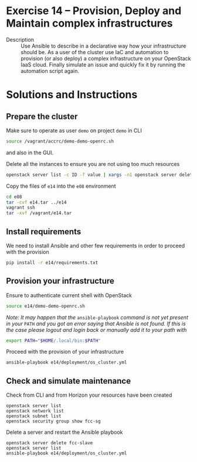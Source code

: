 * Exercise 14 – Provision, Deploy and Maintain complex infrastructures
  - Description :: Use Ansible to describe in a declarative way how your infrastructure should be. As a user of the cluster use IaC and automation to provision (or also deploy) a complex infrastructure on your OpenStack IaaS cloud. Finally simulate an issue and quickly fix it by running the automation script again.

* Solutions and Instructions
** Prepare the cluster

Make sure to operate as user =demo= on project =demo= in CLI
#+begin_src sh
source /vagrant/accrc/demo-demo-openrc.sh
#+end_src

and also in the GUI.


Delete all the instances to ensure you are not using too much resources
#+BEGIN_SRC bash
openstack server list -c ID -f value | xargs -n1 openstack server delete
#+END_SRC


Copy the files of =e14= into the =e08= environment
#+begin_src sh
cd e08
tar -cvf e14.tar ../e14
vagrant ssh
tar -xvf /vagrant/e14.tar
#+end_src


** Install requirements
We need to install Ansible and other few requirements in order to proceed with the provision
#+begin_src sh
pip install -r e14/requirements.txt
#+end_src

** Provision your infrastructure
Ensure to authenticate current shell with OpenStack
#+begin_src sh
source e14/demo-demo-openrc.sh
#+end_src
/Note: It may happen that the/ =ansible-playbook= /command is not yet present in your/ =PATH= /and you got an error saying that Ansible is not found. If this is the case please logout and login back or manually add it to your path with/
#+begin_src sh
export PATH="$HOME/.local/bin:$PATH"
#+end_src


Proceed with the provision of your infrastructure
#+begin_src sh
ansible-playbook e14/deployment/os_cluster.yml
#+end_src


** Check and simulate maintenance
Check from CLI and from Horizon your resources have been created
#+begin_src
openstack server list
openstack network list
openstack subnet list
openstack security group show fcc-sg
#+end_src


Delete a server and restart the Ansible playbook
#+begin_src
openstack server delete fcc-slave
openstack server list
ansible-playbook e14/deployment/os_cluster.yml
#+end_src
